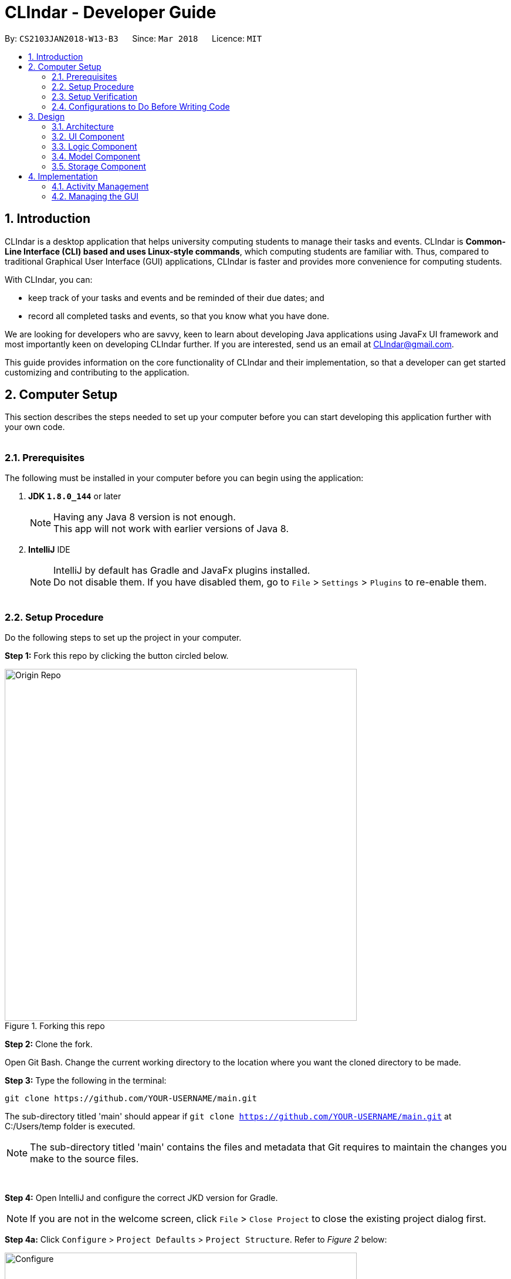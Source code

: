 = CLIndar - Developer Guide
:toc:
:toc-title:
:toc-placement: preamble
:sectnums:
:sectnumlevels: 4
:imagesDir: images
:stylesDir: stylesheets
:xrefstyle: full
ifdef::env-github[]
:tip-caption: :bulb:
:note-caption: :information_source:
endif::[]
:repoURL: https://github.com/CS2103JAN2018-W13-B3/main/tree/master

By: `CS2103JAN2018-W13-B3`      Since: `Mar 2018`      Licence: `MIT`

[[Introduction]]
== Introduction

CLIndar is a desktop application that helps university computing students to manage their tasks and events.
CLIndar is *Common-Line Interface (CLI) based and uses Linux-style commands*, which computing students are familiar with.
Thus, compared to traditional Graphical User Interface (GUI) applications, CLIndar is faster and provides more convenience for computing students.

With CLIndar, you can:

* keep track of your tasks and events and be reminded of their due dates; and
* record all completed tasks and events, so that you know what you have done.

We are looking for developers who are savvy, keen to learn about developing Java applications using JavaFx UI
framework and most importantly keen on developing CLIndar further. If you are interested, send us an email at CLIndar@gmail.com.

This guide provides information on the core functionality of CLIndar and their implementation, so that a developer can
get started customizing and contributing to the application.

[[ComputerSetup]]
== Computer Setup

This section describes the steps needed to set up your computer before you can start developing this application further with your own code.
{empty} +
{empty} +

=== Prerequisites

The following must be installed in your computer before you can begin using the application:

. *JDK `1.8.0_144`* or later
+
[NOTE]
Having any Java 8 version is not enough. +
This app will not work with earlier versions of Java 8.
+

. *IntelliJ* IDE
+
[NOTE]
IntelliJ by default has Gradle and JavaFx plugins installed. +
Do not disable them. If you have disabled them, go to `File` > `Settings` > `Plugins` to re-enable them.
{empty} +
{empty} +

=== Setup Procedure

Do the following steps to set up the project in your computer.

*Step 1:* Fork this repo by clicking the button circled below.

.Forking this repo
image::Origin Repo.png[width="600"]

*Step 2:* Clone the fork.

Open Git Bash. Change the current working directory to the location where you want the cloned directory to be made.

*Step 3:* Type the following in the terminal:

----
git clone https://github.com/YOUR-USERNAME/main.git
----
The sub-directory titled 'main' should appear if `git clone https://github.com/YOUR-USERNAME/main.git` at
C:/Users/temp folder is executed.

[NOTE]
The sub-directory titled 'main' contains the files and metadata that Git requires to maintain the changes you make to the source files. +

{empty} +

*Step 4:* Open IntelliJ and configure the correct JKD version for Gradle.

[NOTE]
If you are not in the welcome screen, click `File` > `Close Project` to close the existing project
dialog first.
{empty} +


*Step 4a:* Click `Configure` > `Project Defaults` > `Project Structure`. Refer to _Figure 2_ below:

.Configuring IntelliJ settings
image::Configure.png[width="600"]

{empty} +

*Step 4b:* Go to the `Project` tab and under `Project SDK` section, click `New...`. Find the directory
of the JDK, and then click OK. Refer to _Figure 3_ below:

.Setting up JDK
image::Setup JDK.png[width="600"]

{empty} +

*Step 5:* To import the project, click `Import Project`. Refer to _Figure 4_ below:

.Importing project to IntelliJ
image::Import Project.png[width="600"]
{empty} +

*Step 5a:* Locate the `build.gradle` file in the `main` folder that you have cloned earlier and select it.
Click `OK`. Refer to _Figure 5_ below:

.Locating `build.gradle` file
image::build.gradle.png[width="400"]
{empty} +

*Step 6b:* In the `Import Project from Gradle` that appears, click `OK` again. +

{empty} +

*Step 7:* To add dependency for CalendarFX, go to http://dlsc.com/products/calendarfx/ and click 'Download'. Refer
to _Figure 6_ below:

.Download CalendarFX
image::CalendarFXDownload.png[width="600"]

{empty} +

*Step 7a:* Return to the project, go to `File` > `Project Structure...`. Refer to _Figure 7_ below:

.Locating `Project Structure...`
image::FileProjectStructure.png[width="600"]

{empty} +

*Step 7b:* Click on `Modules` tab > `addressbook-level4` module (lower) > `Dependencies` tab > '+' on the right side
> `1 JAR or directories...`. Refer to _Figure 8_ below:

.Adding dependency to project
image::LocateAddDependency.png[width="600"]

{empty} +

*Step 7c:* Locate the download location of CalendarFX. Select both `lib` and `ext` in the folder, click `OK`
and click `OK` again. Refer to _Figure 9_ below:

.Adding `lib` and `ext` folder
image::LibExtCalendarFX.png[width="600"]

{empty} +

*Step 8:* Open the `Terminal` (refer to _Figure 10_) and run the command `gradlew processResources`
(Mac/Linux: `./gradlew processResources`). It should finish with the 'BUILD SUCCESSFUL' message. +

.Opening Terminal on Intellij
image::intellij-terminal.png[width="600"]

This will generate all resources required by the application and tests.
{empty} +
{empty} +

=== Setup Verification

Do the following steps to verify that the project has been successfully set up in your computer:

. Run the `seedu.address.MainApp` and try a few commands.
. <<Testing,Run the tests>> to ensure that they all pass.
{empty} +
{empty} +


=== Configurations to Do Before Writing Code

After you set up the project in your own computer, you still need to do the the configurations described in the following sections before you can start developing this application further with your own code.
{empty} +
{empty} +

==== Coding Style Configuration

This project follows https://github.com/oss-generic/process/blob/master/docs/CodingStandards.adoc[oss-generic coding standards]. IntelliJ's default style is mostly compliant with ours but it uses a different import order from ours. To rectify, do the following steps:

. Go to `File` > `Settings...` (Windows/Linux), or `IntelliJ IDEA` > `Preferences...` (macOS).
. Select `Editor` > `Code Style` > `Java`.
. Click on the `Imports` tab.

* For `Class count to use import with '\*'` and `Names count to use static import with '*'`: Set to `999` to prevent IntelliJ from contracting the import statements.
* For `Import Layout`: Set the order to be `import static all other imports`, `import java.\*`, `import javax.*`, `import org.\*`, `import com.*`, `import all other imports`. Add a `<blank line>` between each `import`.

After you do the steps above, the Settings window should appear as shown in _Figure 11_ below.

.Configuring IntelliJ settings for import order
image::Import Setting.png[width="600"]

Optionally, you can follow the <<UsingCheckstyle#, UsingCheckstyle.adoc>> document to configure Intellij to check style-compliance as you write the code.
{empty} +
{empty} +

==== Documentation Updating

After forking the repo, links in the documentation will still point to the `CS2103JAN2018-W13-B3/main` repo. If you plan to develop this as a separate product, you should replace the URL in the variable `repoURL` in `DeveloperGuide.adoc` and `UserGuide.adoc` with the URL of your fork.
{empty} +
{empty} +


==== CI Setup

Travis needs to be set up to perform Continuous Integration (CI) for your fork. See <<UsingTravis#, UsingTravis.adoc>> to learn how to set it up.

After setting up Travis, you can optionally set up coverage reporting for your team fork (see <<UsingCoveralls#, UsingCoveralls.adoc>>).

[NOTE]
Coverage reporting could be useful for a team repository that hosts the final version but it is not that useful for your personal fork.

Optionally, you can set up AppVeyor as a second CI (see <<UsingAppVeyor#, UsingAppVeyor.adoc>>).

[NOTE]
Having both Travis and AppVeyor ensures your App works on both Unix-based platforms and Windows-based platforms (Travis is Unix-based and AppVeyor is Windows-based).

{empty} +
{empty} +

==== Steps to Get Started with Coding

Follow the steps below when you are ready to start coding:

1. Get some sense of the overall design by reading <<Design-Architecture>>.
2. Take a look at <<GetStartedProgramming>>.
{empty} +
{empty} +

[[Design]]
== Design
This section describes how the features in this application are implemented internally.
{empty} +
{empty} +

[[Design-Architecture]]
=== Architecture
The high-level design of this application is illustrated by _Figure 12_ below.

.Architecture diagram
image::Architecture.png[width="600"]

Given below is a quick overview of the components, separated into 'Main' and 'Secondary' components.

[TIP]
The `.pptx` files used to create diagrams in this document can be found in the link:{repoURL}/docs/diagrams/[diagrams] folder. To update a diagram, modify the diagram in the pptx file, select the objects of the diagram, and choose `Save as picture`.

{empty} +
{empty} +

==== Primary Component
`Main` has only one class called link:{repoURL}/src/main/java/seedu/address/MainApp.java[`MainApp`]. It is responsible for:

* at app launch: initializing all components in the correct sequence and connecting them up with each other; and
* at shut down: shutting down all components and invoking cleanup method where necessary.

<<Design-Commons,*`Commons`*>> represents a collection of classes used by components within the secondary component and
is stored in the `seedu.address.commons` package.


The two classes below play important roles at the architecture level:

* `EventsCenter`: This class (written using https://github.com/google/guava/wiki/EventBusExplained[Google's Event Bus library]) is used by the components within the secondary component to communicate with other components using events (i.e. a form of _Event Driven_ design).
* `LogsCenter`: This class is used by many classes to write log messages to the App's log file.
{empty} +
{empty} +

==== Secondary Component

The secondary component of the application consist of four components:

* <<Design-Ui,*`UI`*>>: This component controls the UI of the application.
* <<Design-Logic,*`Logic`*>>: This component is the command executor.
* <<Design-Model,*`Model`*>>: This component holds the data of the App in-memory.
* <<Design-Storage,*`Storage`*>>: This component reads data from, and writes data to, the hard disk.

Each of the four components:

* defines its _API_ in an `interface` with the same name as the sub-component; and
* exposes its functionality using a `{Component Name}Manager` class.

For example, the `Logic` component defines its API in the `Logic.java` interface and exposes its functionality using the
`LogicManager.java` class. _Figure 13_ below is an overview of the `Logic` component.

.The API of the `Logic` component
image::LogicAPI.png[width="800"]
{empty} +
{empty} +

==== Events-driven Design Nature

_Figure 14_ below shows how the primary and secondary components interact in a scenario
where the user issues the command `rm task 1`.


.Components interactions for `rm task 1` command (part 1)
image::SDforDeleteActivity.png[width="800"]

[NOTE]
Note how the `Model` simply raises a `DeskBoardChangedEvent` when Desk Board data
are changed, instead of asking the `Storage` to save the updates into the hard disk.

_Figure 15_ below shows how the `EventsCenter` reacts to that event, which eventually results in the updates being saved to the hard disk and the status bar of the UI being updated to reflect the 'Last Updated' time.


.Components interactions for `rm task 1` command (part 2)
image::SDforDeleteActivityEventHandling.png[width="800"]

[NOTE]
Note how the event is propagated through the `EventsCenter` to the `Storage` and `UI` without `Model` having to be coupled to either of them. This is an example of how this Event Driven approach helps us reduce direct coupling between components.

The section below gives more details of each of the secondary component.
{empty} +
{empty} +

[[Design-Ui]]
=== UI Component

_Figure 16_ below shows the architecture diagram of the `UI` component.

.Structure of the `UI` component
image::UiClassDiagram.png[width="800"]

{empty} +

*API* : link:{repoURL}/src/main/java/seedu/address/ui/Ui.java[`Ui.java`]

The `UI` consists of a `MainWindow` that is made up of parts e.g.`CommandBox`, `MainView`
`ResultDisplay`, `StatusBarFooter`,  etc. Note that `TaskListPanel`, `EventListPanel`, `BrowserPanel` and
`CalendarPanel` are part of `MainView`. All these, including the `MainWindow`, inherit
from the abstract `UiPart` class.

The `UI` component uses JavaFx UI framework. The layout of these UI parts are defined in matching `.fxml` files that are in the `src/main/resources/view` folder. For example, the layout of the link:{repoURL}/src/main/java/seedu/address/ui/MainWindow.java[`MainWindow`] is specified in link:{repoURL}/src/main/resources/view/MainWindow.fxml[`MainWindow.fxml`].

The `UI` component:

* executes user commands using the `Logic` component;
* binds itself to some data in the `Model` so that the UI can auto-update when data in the `Model` change; and
* responds to events raised from various parts of the App and updates the UI accordingly.

{empty} +

[[Design-Logic]]
=== Logic Component

_Figure 17_ below shows the architecture diagram of the `Logic` component.
[[fig-LogicClassDiagram]]
.Structure of the `Logic` Component
image::LogicClassDiagram.png[width="800"]

{empty} +

Finer details concerning `XYZCommand` and `Command` in <<fig-LogicClassDiagram>> in _Figure 18_ below.

.Structure of commands in the `Logic` component
image::LogicCommandClassDiagram.png[width="800"]

{empty} +

*API* :
link:{repoURL}/src/main/java/seedu/address/logic/Logic.java[`Logic.java`]

The following describes the sequence of events executed by the Logic component:

*  `Logic` uses the `DeskBoardParser` class to parse the user command.
*  This results in a `Command` object which is executed by the `LogicManager`.
*  The command execution can affect the `Model` (e.g. adding a activity) and/or raise events.
*  The result of the command execution is encapsulated as a `CommandResult` object which is passed back to the `Ui`.

_Figure 19_ below is the Sequence Diagram for interactions within the `Logic` component for the `execute("rm task 1")` API call.

.Interactions inside the `Logic` component for the `rm task 1` command
image::DeletePersonSdForLogic.png[width="800"]

{empty} +

// tag::model[]
[[Design-Model]]
=== Model Component

_Figure 20_ below shows the architecture diagram of the `Model` component.

.Structure of the `Model` component
image::ModelClassDiagram.png[width="800"]

{empty} +

*API* : link:{repoURL}/src/main/java/seedu/address/model/Model.java[`Model.java`]

The `Model` component:

* stores a `UserPref` object that represents the user's preferences,
* stores Desk Board data;
* uses two classes to store information about `Event` and `Task` separately;
* exposes an unmodifiable `ObservableList<Activity>` that can be 'observed' e.g. the UI can be bound to this list so that the UI automatically updates when the data in the list change; and
* does not depend on any of the other three components.

{empty} +
// end::model[]
[[Design-Storage]]
=== Storage Component

_Figure 21_ below shows the structure of the `Storage` component.

.Structure of the `Storage` component
image::StorageClassDiagram.png[width="800"]

{empty} +

*API* : link:{repoURL}/src/main/java/seedu/address/storage/Storage.java[`Storage.java`]

The `Storage` component saves and reads back:

* `UserPref` objects in json format, and
* Desk Board data in xml format.

{empty} +
{empty} +

[[Implementation]]
== Implementation

This section describes some noteworthy details on how certain features are implemented.
{empty} +
{empty} +

[[Implementation-Activity]]
=== Activity Management
`Activity` resides in the `Model` component of the application.
It is an important class in this application as it represents each entry in Desk Board.
In CLIndar, an entry in Desk Board can be either a `Task` or an `Event`.

==== Current Implementation
_Figure 22_ below shows the relationship between `Activity` and its relevant components.

.Class diagram for `Activity`
image::UniqueActivityListClassDiagram.png[width="550"]

As shown above, `Activity` is a superclass for `Task` and `Event`.
`Activity` is made abstract so that it cannot be instantiated.
This is because an entry in Desk Board must be either a `Task` or an `Event` and cannot simply be an `Activity`.
{empty} +
{empty} +

===== Adding a task

`Task` is one of the two types of entries in Desk Board in CLIndar.

It represents a piece of work to be done by a certain deadline.
Once the `Task` has been done by user, it can be mark as completed in the application.

_Figure 23_ below shows how `Task` is represented in the application.

.Class diagram for `Task`
image::TaskClassDiagram.png[width="550"]

A brief description of each of the attributes of `Task` is given below:

* `name`: name of the task. This attribute is compulsory.
* `dueDateTime`: deadline of the task which includes date and time. This attribute is compulsory.
* `remark`: a short description or any other comments pertaining to the task. This attribute is optional.
* `tags`: groupings for the task. This attribute is optional and a `Task` object can have multiple `tags`.

A `Task` object can be added to Desk Board through the use of the `TaskCommand`.
A `TaskCommand` is associated with a `Task` object to be added.
When a `TaskCommand` object calls the method `executeUndoableCommand()`,
the `Task` object is added into `UniqueActivityList` in the `DeskBoard`.
Note that the `Task` object will not be added if an equivalent `Task`
is found in Desk Board or the `name` or `dueDateTime` field is left empty.

_Figure 24_ below shows how the relevant primary and secondary components interact
in a scenario where the user issues the command `task n/NAME..`.

.Relevant components interaction for `task n/NAME..` command (part 1)
image::SDforTask.png[width='650']

_Figure 25_ below shows how the `EventsCenter` reacts to that event, which eventually results in the updates being saved to the hard disk and the status bar of the UI being updated to reflect the 'Last Updated' time.


.Relevant components interaction for `task n/NAME..` command (part 2)
image::SDHandlingTaskEvent.png[width='650']

The following is a snippet of code for `TaskCommand` 's  `executeUndoableCommand()` method.

[source,java]
----
    public CommandResult executeUndoableCommand() throws CommandException {
        requireNonNull(model);
        try {
            model.addActivity(toAdd);
            return new CommandResult(String.format(MESSAGE_SUCCESS, toAdd));
        } catch (DuplicateActivityException e) {
            throw new CommandException(MESSAGE_DUPLICATE_TASK);
        }
    }
----
Once the task is successfully added, it will be reflected in the CLIndar GUI itself.
{empty} +
{empty} +

===== Adding an event

`Event` is the second and last type of entries in Desk Board in CLIndar.
`Event` represents an activity with fixed start and end times, such as a test, doctor appointment etc.

_Figure 26_ below shows how `Event` is implemented in the application.

.Class diagram for `Event`
image::EventClassDiagram.png[width="550"]

A brief description of each of the attributes of `Event` is given below:

* `name`: name of the event. This attribute is compulsory.
* `startDateTime`: start date and time of the event. This attribute is compulsory.
* `endDateTime`: end date and time of the event. This attribute is compulsory.
* `location`: location of the event. This attribute is optional.
* `remark`: a short description or any other comments pertaining to the event. This attribute is optional.
* `tags`: groupings for the event. This attribute is optional and an `Event` object can have multiple `tags`.

An `Event` object can be added to Desk Board through the use of the `EventCommand`.
The way `Event` objects are added to `UniqueActivityList` is the same as `Task` objects.
Note that the `Event` object will not be added if an equivalent `Event`
is found in Desk Board or the `name`, `startDateTime` or `endDateTime` field is left empty.

Once the `Event` is successfully added, it will be reflected in the CLIndar GUI itself.
{empty} +
{empty} +

//tag::sorting
===== Sorting task and event lists automatically
When a `Task` or `Event` is added, it is inserted into the respective list such that the list is sorted in terms of their `dueDateTime` or `startDateTime` respectively.
The sorting is done in the `UniqueActivityList` which contains a list of unique activities which is either a `Task` or an `Event`
stored in an `internalList`.
Each time an `Activity` is added to or edited in the `UniqueActivityList`,
`internalList` will be sorted according to its `dateTime` attribute.
Note that `dateTime` refers to `dueDateTime` for `Task` and `startDateTime` for `Event`.

Following is a snippet which illustrates the function of `UniqueActivityList`:

[source,java]
----
    public void add(Activity toAdd) throws DuplicateActivityException {
        requireNonNull(toAdd);
        if (contains(toAdd)) {
            throw new DuplicateActivityException();
        }
        internalList.add(toAdd);
        Collections.sort(internalList, dateTimeComparator);
    }
----
{empty} +
//end::sorting[]

// tag::find[]
===== Find a task or event
`FindEvent` locates `Task` and `Event` objects which contain any keywords in their name.
{empty} +
The list shown in GUI is controlled by the http://docs.oracle.com/javase/8/docs/api/java/util/function/Predicate.html[`Predicate`] set to the `Model` component. As such this class uses `NameContainsKeywordPredicate` class[The list showned in GUI is controlled by the << `Predicate` set to the `Model` component. As such this class uses `NameContainsKeywordPredicate` class][]
which is a subclass of `Predicate` class in Java library.
{empty} +
{empty} +
The following snippet shows the `executeUndoableCommand()` of the `FindCommand` class.
`UniqueActivityList` resides in the `Model` will be filtered by setting `predicate` object to be the `Predicate` of the filterlist.

[source,java]
----
    public CommandResult execute() {
        model.updateFilteredActivityList(predicate);
        return new CommandResult(getMessageForActivityListShownSummary(model.getFilteredActivityList().size()));
    }
----

{empty} +

// end::find[]
// tag::edit[]
===== Editing a task or an event

`Task` and `Event` objects can be edited using `EditCommand`.
In the application, if a command requires a target to operate on,
it will determine which `Task` or `Event` to modify by using the keywords `task` or `list` and index of the target in the displayed list.
The `Task` and `Event` keyword would tell the program which list to select from. The index will indicate which `Task` or `Event` is the target.
{empty} +
{empty} +
The edit command can modify every attribute described in the <<Adding a task, adding a task>> and <<Adding an event, adding an event>> section above.
These fields is identified using the same prefix as the adding command.
{empty} +
{empty} +
The following snippet shows the `executeUndoableCommand()` of the `EditCommand` class.
`UniqueActivityList` resides in the `Model` will be updated by having `editedActivity` replacing `activityToEdit`.
If `editedActitity` is identical to any `Activity` in `UniqueActivityList`, the edit operation will be aborted and a `DuplicateActivityException` will be thrown.
[source,java]
----
        public CommandResult executeUndoableCommand() throws CommandException {
            try {
                model.updateActivity(activityToEdit, editedActivity);
            } catch (DuplicateActivityException dpe) {
                throw new CommandException(MESSAGE_DUPLICATE_ACTIVITY);
            } catch (ActivityNotFoundException pnfe) {
                throw new AssertionError("The target activity cannot be missing");
            }
            model.updateFilteredActivityList(PREDICATE_SHOW_ALL_ACTIVITY);
            return new CommandResult(String.format(MESSAGE_EDIT_ACTIVITY_SUCCESS, editedActivity));
        }
----

The `EditCommand` relies on two internal classes `EditEventDescriptor` and `EditTaskDescriptor` to store the information of modified attributes.
The two classes shares many common behaviour, hence an interface `EditActivityDescriptor` is used for generic purpose.
{empty} +
{empty} +
The api is given as below:
[source,java]
----
    public static interface EditActivityDescriptor {

        public boolean isAnyFieldEdited();

        public EditActivityDescriptor getCopy();

        public Activity createEditedActivity(Activity activityToEdit);
    }
----
{empty} +
// end::edit[]

===== Removing a task or an event
`Task` and `Event` objects can be removed through the use of the `RemoveCommand`
by specifying the `Task` or `Event` and the index of the task/event reflected in the GUI.

The following snippet shows the `executeUndoableCommand()` of the `RemoveCommand` class.
`UniqueActivityList` resides in the `Model` will be updated by having `activityToDelete` deleted from it.
If the index of an activity is not found, an `ActivityNotFoundException` will be thrown.

[source,java]
----
    public CommandResult executeUndoableCommand() {
        requireNonNull(activityToDelete);
        try {
            model.deleteActivity(activityToDelete);
        } catch (ActivityNotFoundException pnfe) {
            throw new AssertionError("The target activity cannot be missing");
        }

        // ... some code ...
    }
----
If `RemoveCommand` is successful, the relevant `Task` or `Event` at the specified index will be removed which
will be reflected in the GUI.
{empty} +
{empty} +

// tag::complete[]
===== Completing a task
`Task` objects can be completed through the use of the `CompleteCommand` by specifying the `Task`'s index reflected
in the GUI. Note that `CompleteCommand` can only be applied to `Task` objects.

Below is a snippet of how the `executeUndoableCommand()` of `CompleteCommand` updates the respective task
to completed.
[source,java]
----
    public CommandResult executeUndoableCommand() {
        requireNonNull(activityToComplete);
        try {
            Activity completedActivity = activityToComplete.getCompletedCopy();
            model.updateActivity(activityToComplete, completedActivity);
        } catch (ActivityNotFoundException pnfe) {
            throw new AssertionError("The target activity cannot be missing");
        } catch (DuplicateActivityException dae) {
            throw new AssertionError("The completed activity cannot be duplicated");
        }
        return new CommandResult(String.format(MESSAGE_COMPLETE_TASK_SUCCESS, activityToComplete));
    }
----
If `CompleteCommand` is successful, 'Uncompleted' will be replaced by 'Completed' in the GUI.
{empty} +
{empty} +
//end:complete[]

//tag::activitydesign[]
==== Design Considerations
This section describes various design considerations related to the backend design of the application.

===== Aspect: Implementation of `Activity`, `Task` and `Event` class
There are two ways to represent tasks and events in the application. The following shows the pros and cons for each alternative:


* ** Alternative 1 (Current Choice):**
Use a single class `Activity` as a superclass for `Task` and `Event`. +
** Pros:
As both `Task` and `Event` can be treated equally in most contexts other than their creation, this can simplify the code significantly.
** Cons:
It might be a harder to retrieve information as `Event` contains extra attributes that `Task` does not have.
Extra accessor methods will also be required for `Event`.

* **Alternative 2 :**
Simply have two different class `Task` and `Event`.

** Pros:
There is a clear distinction between the two classes.
** Cons:
We will need to write codes for classes and methods related to `Task` and `Event` separately, when these could have been simplified by having classes and methods related to the superclass only.
{empty} +
{empty} +
//end::activitydesign[]

// tag::guiimplementation[]

=== Managing the GUI

This section describes implementation of features related to the GUI.

==== Current implementation

There are 3 views for the GUI of CLIndar - `MainView`, `TaskView` and `EventView`.

`MainView` displays both `Task` and `Event which is the default display for
the GUI. It comprises of `CalendarPanel`, `TaskListPanel`, `EventListPanel` and `BrowserPanel`.

`TaskView` displays `Task` only on the GUI and comprises of `CalendarPanel`, `TaskListPanel` and `BrowserPanel`.

`EventView` displays `Event` only on the GUI and comprises of `CalendarPanel`, `EventListPanel` and `BrowserPanel`.

`centerStagePlaceholder` resides in the `MainWindow` of the UI component. It refers to the center stage of the GUI marked out by the red rectangle shown in _Figure 27_ below.

.`centerStagePlaceholder`
image::centerStagePlaceholder.png[width='650']

To facilitate switching of views, the .xfml file of relevant view will be added to `centerStagePlaceholder`.

Following is a snippet that shows how `MainView` is added to `centerStagePlaceholder`:
----
    @FXML
    private StackPane centerStagePlaceholder;

    /...some code.../

    @Subscribe
    private void handleShowActivityRequestEvent(ShowActivityRequestEvent event)    {
        logger.info(LogsCenter.getEventHandlingLogMessage(event));
        centerStagePlaceholder.getChildren().clear();
        FXMLLoader loader = new FXMLLoader(getClass().getResource("MainView.fxml"));
        view = "mainView";
        mainView = new MainView(logic);
        centerStagePlaceholder.getChildren().add(mainView.getRoot());
    }
----
{empty} +

The calendar feature of the application makes use of the open source project - CalendarFX.

Whenever `DeskboardChangedEvent` is fired from the `EventCenter`, meaning that an `Activity` has been added or removed,
`CalendarPanel` receives it updates the calendar accordingly.

The following is a snippet shows how `handleDeskBoardChangedEvent` synchronizes with `UniqueActivityList`:
[source,java]
----
    @Subscribe
    private void handleDeskBoardChangedEvent(DeskBoardChangedEvent event) {
        syncCalendarWithActivities(event.data.getActivityList());
    }
----

{empty} +

Next, `BrowserPanel` is hidden in the GUI when the application is first initialised. Selecting a cell in either of the
cells in `TaskListPanel` or `EventListPanel` causes the `BrowserPanel` to appear.

The following is a snippet of how the constructor of `BrowserPanel` hides itself:
[source,java]
----
    public BrowserPanel() {

        /...some code.../
        browser.managedProperty().bind(browser.visibleProperty());
        browser.setVisible(false);
        /...some code.../
    }
----

Below is a snippet of how `BrowserPanel` displays the details of the `Task` selected in the GUI:
[source,java]
----
    private void showBrowserPanelTask(Task task) {
        Platform.runLater(new Runnable() {
            @Override
            public void run() {
                browser.setVisible(true);
                browser.getChildren().setAll(setupBrowserPanelTask(task));
            }
        });
    }
----

{empty} +

There are two types of commands related to the GUI: `list` and `overdue`. The following sections will describe
the implementation for each command.

==== Listing of Tasks and Events

A single `Task` or `Event` is displayed using a `TaskListCard` or `EventListCard` respectively. The list of all
the `Task` objects added by the user is then displayed using the `TaskListPanel`, while `Event` objects added by
user are displayed using `EventListPanel`. _Figure 28_ and _Figure 29_ are examples of a `TaskListCard` and an `EventListCard` respectively.

<<<<<<< HEAD
.TaskListCard example
image::TaskCard.png[width="450"]

.EventListCard example
image::EventCard.png[width='450']
=======
.`TaskListCard` example
image::TaskCard.png[width="300"]

.`EventListCard` example
image::EventCard.png[width='300']
>>>>>>> 3130b7ac40bb1336a01fb5326a516db877a1699f

`ListCommand` allows the user to only view `Task` only, `Event` only or both in the GUI.

_Figure 30_ below shows how the relevant primary and secondary components interact
in a scenario where the user issues the command `list task`.

.Component interactions for `list task` command (part 1)
image::SDListCommand.png[width='650']

_Figure 11_ below shows how the `EventsCenter` reacts to that event, which eventually
results in 'centerStagePlaceholder` of the UI being updated to display `TaskView`.

.Component interactions for `list task` command (part 2)
image::SDListCommandEventHandling.png[width='650']

The following snippet shows how `execute()` of `ListCommand` displays `Task` and/or `Event` objects in the GUI.
If an invalid request for `ListCommand` happens, a `CommandException` will be thrown.

[source,java]
----
    public CommandResult execute() throws CommandException {

        switch(commandRequest)  {
        case "task":
            EventsCenter.getInstance().post(new ShowTaskOnlyRequestEvent());
            return new CommandResult(MESSAGE_SUCCESS_TASK);
        case "event":
            EventsCenter.getInstance().post(new ShowEventOnlyRequestEvent());
            return new CommandResult(MESSAGE_SUCCESS_EVENT);
        // ... some code ...

        default:
            throw new CommandException(String.format(Messages.MESSAGE_INVALID_LIST_REQUEST, commandRequest));
        }
    }
----
If `ListCommand` is successful:

* `list` will show only `Task` objects;
* `list event` will show only `Event` objects; and
* `list` will show both `Task` and `Event` objects.
// end::guiimplementation[]
{empty} +
{empty} +

==== Overdue

Overdue tasks can be viewed through the use of the `OverdueCommand`. Note that the `OverdueCommand` only
lists down overdue tasks; overdue events are marked as completed automatically.

`OverdueCommand` makes use of the `LocalDateTime` class in Java to check if an ongoing task becomes overdue
or not.

There will be a class in the `Model` component, which has access to the `UniqueActivityList` class in that
component. The class will go through the `UniqueActivityList` and obtain the `dueDateTime` of `Task`, and the `end
DateTime` of `Event`. It will then perform a check of the `DateTime` with `LocalDateTime.now()`. If a `Task` is overdue, it will be marked so in the GUI.
If the current date and time is past an `Event` `s `endDateTime`, the `Event` will be marked as completed.
{empty} +
{empty} +

==== Design considerations

This section describes various design considerations related to the GUI features. For each aspect, we will discuss the 2 alternatives considered and the pros and cons for each alternative.

// tag::listcommandaspect[]
[discrete]
===== Aspect: Implementation of `ListCommand`

* **Alternative 1:** Have 1 panel which will display the 2 classes.
** Pros: The coding required for this approach is much lesser.
** Cons: The UI will be messier and less appealing.

* ** Alternative 2 (current choice):** Have 2 panels which will display the 2 classes separately.
** Pros: The backend coding will be neater as the 2 classes do not have the same number of compulsory
information tags. The design of the UI will be much more intuitive too.
** Cons: A lot more coding is required to create the 2 separate panel.
{empty} +
{empty} +

We preferred the second alternative as it adheres more closely with fundamental design principles. The GUI
has to be made as intuitive as possible to bring convenience and comfort to the user. As such, the second alternative is
definitely the preferred approach here.
// end::listcommandaspect[]
{empty} +
{empty} +

[discrete]
===== Aspect: Implementation of `OverdueCommand`

* **Alternative 1**: Put the checking method in the `UniqueActivityList` class.
** Pros: There will be one fewer classes and it will be easier for the developer to understand the code.
** Cons: This violates Single Responsibility Principle (SRP). The `UniqueAcitivtyList` class should not perform the checking.

* **Alternative 2**: Use Google Maps API to obtain current time.
** Pros: `LocalDateTime.now()` is reliant on system clock. Thus, if the system clock is in error, tasks that are overdue will not be marked correctly.
** Cons: Reliant on Google Maps API, and might be difficult for the developer to understand.
{empty} +
{empty} +


// tag::storage[]
=== Desk Board Storage Management

This section describes the implementation and design considerations for the storage of `Task` and `Event` objects.

==== Current implementation

The management of Desk Board storage in CLIndar includes automatic saving and loading of data, as well as export and import operations.
The following describes how each feature is implemented.

===== Storing `Task` and `Event` objects

In CLIndar, Desk Board data are stored using an xml file. For this purpose, `DeskBoard`, which is composed of `Task` and `Event` objects,
is converted into `XmlSerializableDeskBoard` containing `XmlAdaptedTask` and `XmlAdaptedEvent` objects.
These xml-adapted objects have the same attributes as the objects they represent.
However, the attributes are converted into `String` which can then be stored into xml format.
Similar to how `Task` and `Event` objects inherit from `Activity` class (as discussed in <<Implementation - Activity, Activity Management>>),
their xml-adapted equivalents inherit from `XmlAdaptedActivity` class.
The constructor method of `XmlAdaptedActivity` below illustrates how a `Task` object can be converted into
an `XmlAdaptedTask` object.

[source,java]
----
    public XmlAdaptedActivity(Activity source) {
        name = source.getName().fullName;
        dateTime = source.getDateTime().toString();
        if (source.getRemark() != null) {
            remark = source.getRemark().value;
        }
        tagged = new ArrayList<>();
        for (Tag tag : source.getTags()) {
            tagged.add(new XmlAdaptedTag(tag));
        }
        isCompleted = source.isCompleted();
    }
----

[NOTE]
The constructor method of `XmlAdaptedTask` calls the constructor method of its superclass.

{empty} +

`XmlAdaptedTask` and `XmlAdaptedEvent` can be transformed back into `Task` and `Event` objects respectively using the method `toModelType()`.
The following snippet of code shows how the method is implemented in `XmlAdaptedTask`.

[source,java]
----
    public Task toModelType() throws IllegalValueException {
        final List<Tag> activityTags = new ArrayList<>();
        for (XmlAdaptedTag tag : tagged) {
            activityTags.add(tag.toModelType());
        }

        if (this.name == null) {
            throw new IllegalValueException(String.format(MISSING_FIELD_MESSAGE_FORMAT,
                    getActivityType(), "name"));
        }
        if (!Name.isValidName(this.name)) {
            throw new IllegalValueException(Name.MESSAGE_NAME_CONSTRAINTS);
        }
        final Name name = new Name(this.name);

        // ... convert other attributes into respective classes ...

        final Set<Tag> tags = new HashSet<>(activityTags);

        return new Task(name, dateTime, remark, tags, this.isCompleted);
    }
----

[NOTE]
`XmlAdaptedActivity` does not have `toModelType()` method because it cannot create a new `Activity` object.

{empty} +

// may need to rephrase
`XmlSerializableDeskBoard` too has a `toModelType()` method which returns a `DeskBoard` object.
This method iterates through each `Task` or `Event` object that composes it, and calls the object's own `toModelType()` method.
Unlike `DeskBoard` which has a single `UniqueActivityList` containing both `Task` and `Event` objects, `XmlSerializableDeskBoard` stores `XmlAdaptedTask` and `XmlAdaptedEvent` in
two separate lists.
{empty} +
{empty} +

===== Exporting data

_Figure ##_ below shows the UML sequence diagram for export operation.

.Export sequence diagram
image::ExportSequenceDiagram.png[width="800"]

As seen above, this operation requires the `Logic` component to access the `Storage` component.
In particular, there needs to be an association between `ExecuteCommand` and `Storage`.
The way such association can be created is similar to how an association between any subclass of `Command`
and `Model` is formed.
The modifications made to classes in the `Logic` component are shown in red in _Figure ##_.

.Modification to `Logic` component
image::LogicCommandClassDiagramModified.png[width="800"]

After `ExportCommand` gains access to the application's `Storage` object, it can then call
the `saveDeskBoard()` method in `Storage` which allows Desk Board data to be saved into an xml file in the specified `filePath`.
{empty} +
{empty} +

===== Importing data

_Figure ##_ below shows the sequence diagram for import operation.

.Import sequence diagram
image::ImportSequenceDiagram.png[width="800"]

Just like `ExportCommand`, `ImportCommand` also needs to have access to the application's `Storage` object.
This object reads the xml file at the given `filePath` and returns a `ReadOnlyDeskBoard` object based on the data saved in the file.
Each `Activity` in the `ReadOnlyDeskBoard` is then added into the application's `DeskBoard`.
This operation is abstracted to follow Single Level of Abstraction Principle (SLAP).
_Figure ##_ below shows how `addActivities` is implemented in `Model` component which results in new entries from
another `DeskBoard` object being added into the application's `Model`.

.`addActivities()` sequence diagram
image::AddActivitiesSequenceDiagram.png[width="800"]

{empty} +

==== Design considerations

This section describes various design considerations related to the implementation of undo/redo feature. For each aspect, we will discuss the 2 alternatives considered and the pros and cons for each alternative.


[discrete]
===== Aspect: Storage of `XmlAdaptedTask` and `XmlAdaptedEvent` in `XmlSerializableDeskBoard`

* **Alternative 1 (current choice):** Use 2 lists to store objects of the 2 classes separately.
** Pros: When the xml file is opened using another application (e.g. Microsoft Excel), details about tasks and events are shown separately.
** Cons: Slightly more coding is required to create 2 separate lists.

* **Alternative 2:** Use 1 list to store both `XmlAdaptedTask` and `XmlAdaptedEvent` objects.
** Pros: This way mirrors the way `DeskBoard` stores `Task` and `Event` objects.
** Cons: Whenever we want to perform an operation on an object stored, we need to check its class.

{empty} +

[discrete]
===== Aspect: Association between `ExportCommand`/`ImportCommand` and `Storage` objects
* **Alternative 1 (current choice):** Store the reference to the application's `Storage` in `LogicManager` which then passes it to the respective `Command` object.
** Pros: This is consistent with the application's overall architecture.
** Cons: We need to modify `LogicManager` and `Command` which can cause errors in other commands if the code is not written correctly.

* **Alternative 2:** Create a new `StorageManager` object in `ExportCommand` and `ImportCommand`.
** Pros: This is easier to code.
** Cons: This application should not have multiple `Storage` objects.

{empty} +
// end::storage[]

// tag::undoredo[]
=== Undo/Redo Commands

The current implementation and design considerations for the undo/redo feature are explained in this section.

==== Current implementation

The undo/redo mechanism is facilitated by an `UndoRedoStack`, which resides inside `LogicManager`. It supports undoing and redoing of commands that modifies the state of Desk Board (e.g. `add`, `edit`). Such commands will inherit from `UndoableCommand`.

`UndoRedoStack` only deals with `UndoableCommands`. Commands that cannot be undone will inherit from `Command` instead. The following diagram shows the inheritance diagram for commands:

.Class diagram of a Logic command
image::LogicCommandClassDiagram.png[width="800"]

As you can see from the diagram, `UndoableCommand` adds an extra layer between the abstract `Command` class and concrete commands that can be undone, such as the `DeleteCommand`. Note that extra tasks need to be done when executing a command in an _undoable_ way, such as saving the state of Desk Board before execution. `UndoableCommand` contains the high-level algorithm for those extra tasks while the child classes implements the details of how to execute the specific command. Note that this technique of putting the high-level algorithm in the parent class and lower-level steps of the algorithm in child classes is also known as the https://www.tutorialspoint.com/design_pattern/template_pattern.htm[template pattern].

Commands that are not undoable are implemented this way:
[source,java]
----
public class ListCommand extends Command {
    @Override
    public CommandResult execute() {
        // ... list logic ...
    }
}
----

With the extra layer, the commands that are undoable are implemented this way:
[source,java]
----
public abstract class UndoableCommand extends Command {
    @Override
    public CommandResult execute() {
        // ... undo logic ...

        executeUndoableCommand();
    }
}

public class DeleteCommand extends UndoableCommand {
    @Override
    public CommandResult executeUndoableCommand() {
        // ... delete logic ...
    }
}
----

Suppose that the user has just launched the application. The `UndoRedoStack` will be empty at the beginning.

The user executes a new `UndoableCommand`, `delete 5`, to delete the 5th activity in Desk Board. The current state of Desk Board is saved before the `delete 5` command executes.
The `delete 5` command will then be pushed onto the `undoStack`
(the current state is saved together with the command) as shown in _Figure 31_ below.

.Undo and redo starting stack diagram
image::UndoRedoStartingStackDiagram.png[width="800"]

As the user continues to use the program, more commands are added into the `undoStack`.
For example, the user may execute `add n/David ...` to add a new activity.
_Figure 32_ shows the undo and redo stack diagram after the add command is executed.

.Undo and redo stack diagram after more command is added
image::UndoRedoNewCommand1StackDiagram.png[width="800"]

[NOTE]
If a command fails its execution, it will not be pushed to the `UndoRedoStack` at all.

The user now decides that adding the activity was a mistake, and decides to undo that action using `undo`.

We will pop the most recent command out of the `undoStack` and push it back to the `redoStack`. We will restore Desk Board to the state before the `add` command executed.
_Figure 33_ below shows the undo and redo stacks after the redo command is executed.

.Undo stack pops into the redo stack
image::UndoRedoExecuteUndoStackDiagram.png[width="800"]

[NOTE]
If the `undoStack` is empty, then there are no other commands left to be undone, and an `Exception` will be thrown when popping the `undoStack`.

The following sequence diagram shows how the undo operation works:

.Undo and redo stack sequence diagram
image::UndoRedoSequenceDiagram.png[width="800"]

The redo command does the exact opposite (pops from `redoStack`, pushes to `undoStack`, and restores Desk Board to the state after the command is executed).

[NOTE]
If the `redoStack` is empty, then there are no other commands left to be redone, and an `Exception` will be thrown when popping the `redoStack`.

The user now decides to execute a new command, `clear`. As before, `clear` will be pushed into the `undoStack`. This time the `redoStack` is no longer empty. It will be purged as it no longer make sense to redo the `add n/David` command (this is the behavior that most modern desktop applications follow).

.Adding 'ClearCommand' to the undo stack
image::UndoRedoNewCommand2StackDiagram.png[width="800"]

Commands that are not undoable are not added into the `undoStack`. For example, `list`, which inherits from `Command` rather than `UndoableCommand`, will not be added after execution:

.'ListCommand' does not affect the undo stack
image::UndoRedoNewCommand3StackDiagram.png[width="800"]

The following activity diagram summarize what happens inside the `UndoRedoStack` when a user executes a new command:

.Activity diagram for undo and redo
image::UndoRedoActivityDiagram.png[width="650"]

==== Design considerations

This section describes various design considerations related to the implementation of undo/redo feature. For each aspect, we will discuss the 2 alternatives considered and the pros and cons for each alternative.

[discrete]
===== Aspect: Implementation of `UndoableCommand`

* **Alternative 1 (current choice):** Add a new abstract method `executeUndoableCommand()`.
** Pros: We will not lose any undone/redone functionality as it is now part of the default behaviour. Classes that deal with `Command` do not have to know that `executeUndoableCommand()` exist.
** Cons: It will be hard for new developers to understand the template pattern.
* **Alternative 2:** Just override `execute()`.
** Pros: This does not involve the template pattern, easier for new developers to understand.
** Cons: Classes that inherit from `UndoableCommand` must remember to call `super.execute()`, or lose the ability to undo/redo.

[discrete]
===== Aspect: Execution of undo and redo

* **Alternative 1 (current choice):** Save the entire Desk Board data.
** Pros: This is easy to implement.
** Cons: There may be performance issues in terms of memory usage.
* **Alternative 2:** Make individual command know how to undo/redo itself.
** Pros: This will use less memory (e.g. for `delete`, just save the activity being deleted).
** Cons: We must ensure that the implementation of each individual command are correct.

[discrete]
===== Aspect: Type of commands that can be undone/redone

* **Alternative 1 (current choice):** Only include commands that modifies Desk Board data (`add`, `clear`, `edit`).
** Pros: We only revert changes that are hard to change back (the view can easily be re-modified as no data are lost).
** Cons: User might think that undo also applies when the list is modified (undoing filtering for example), only to realize that it does not do that, after executing `undo`.
* **Alternative 2:** Include all commands.
** Pros: This might be more intuitive to the user.
** Cons: User has no way of skipping such commands if he or she just want to reset the state of Desk Board and not the view.

* **Additional Info:** See our discussion  https://github.com/se-edu/addressbook-level4/issues/390#issuecomment-298936672[here].

[discrete]
===== Aspect: Data structure to support the undo/redo commands

* **Alternative 1 (current choice):** Use separate stack for undo and redo.
** Pros: This is easy for new Computer Science student undergraduates to understand, who are likely to be the new incoming developers of our project.
** Cons: Logic is duplicated twice. For example, when a new command is executed, we must remember to update both `HistoryManager` and `UndoRedoStack`.
* **Alternative 2:** Use `HistoryManager` for undo/redo.
** Pros: We do not need to maintain a separate stack, and just reuse what is already in the codebase.
** Cons: This requires dealing with commands that have already been undone: We must remember to skip these commands. This violates SRP and Separation of Concerns as `HistoryManager` now needs to do two different things.
// end::undoredo[]

{empty} +

=== Logging

We are using `java.util.logging` package for logging. The `LogsCenter` class is used to manage the logging levels and logging destinations as follows:

* The logging level can be controlled using the `logLevel` setting in the configuration file (See <<Implementation-Configuration>>).
* The `Logger` for a class can be obtained using `LogsCenter.getLogger(Class)` which will log messages according to the specified logging level.
* Currently log messages are output through: `Console` and to a `.log` file.

The following are the four logging levels:

* `SEVERE` means critical problem was detected which may possibly cause the termination of the application.
* `WARNING` means application can continue, but with caution.
* `INFO` shows noteworthy actions by the application.
* `FINE` gives details that are not usually noteworthy but may be useful in debugging e.g. printing the actual list instead of just its size.

{empty} +

[[Implementation-Configuration]]
=== Configuration
Certain properties of the application (e.g. App name, logging level) can be controlled through the configuration file (default: `config.json`).

{empty} +


== Documentation

We use asciidoc for writing documentation.

[NOTE]
We choose asciidoc over Markdown because asciidoc, although a bit more complex than Markdown, provides more flexibility in formatting.

=== Editing Documentation

See <<UsingGradle#rendering-asciidoc-files, UsingGradle.adoc>> to learn how to render `.adoc` files locally to preview the end result of your edits.
Alternatively, you can download the AsciiDoc plugin for IntelliJ, which allows you to preview the changes you have made to your `.adoc` files in real-time.

=== Publishing Documentation

See <<UsingTravis#deploying-github-pages, UsingTravis.adoc>> to learn how to deploy GitHub Pages using Travis.

=== Converting Documentation to PDF format

We use https://www.google.com/chrome/browser/desktop/[Google Chrome] for converting documentation to PDF format, as Chrome's PDF engine preserves hyperlinks used in webpages.

Here are the steps to convert the project documentation files to PDF format:

.  Follow the instructions in <<UsingGradle#rendering-asciidoc-files, UsingGradle.adoc>> to convert the AsciiDoc files in the `docs/` directory to HTML format.
.  Go to your generated HTML files in the `build/docs` folder, right click on them and select `Open with` -> `Google Chrome`.
.  Within Chrome, click on the `Print` option in Chrome's menu.
.  Set the destination to `Save as PDF`, then click `Save` to save a copy of the file in PDF format. For best results, use the settings indicated in the screenshot below.

.Saving documentation as PDF files in Chrome
image::chrome_save_as_pdf.png[width="300"]

{empty} +

[[Testing]]
== Testing Procedures
This sections describes the different ways to do testing on the application.

=== Methods for Running Tests

There are three ways to run tests.

[TIP]
The most reliable way to run tests is the 3rd one. The first two methods might fail some GUI tests due to platform/resolution-specific idiosyncrasies.

*Method 1: Using IntelliJ JUnit test runner*

You can choose to run all tests or only a subset of tests:

* To run all tests, right-click on the `src/test/java` folder and choose `Run 'All Tests'`.
* To run a subset of tests, right-click on a test package, test class, or a test and choose `Run 'ABC'`.

{empty} +

*Method 2: Using Gradle*

To run tests using gradle, open a console and run the command `gradlew clean allTests` (Mac/Linux: `./gradlew clean allTests`).

[NOTE]
See <<UsingGradle#, UsingGradle.adoc>> for more info on how to run tests using Gradle.

{empty} +

*Method 3: Using Gradle (headless)*

Thanks to the https://github.com/TestFX/TestFX[TestFX] library we use, our GUI tests can be run in the _headless_ mode. In the headless mode, GUI tests do not show up on the screen. That means the developer can do other things on the Computer while the tests are running.

To run tests in headless mode, open a console and run the command `gradlew clean headless allTests` (Mac/Linux: `./gradlew clean headless allTests`).

{empty} +

=== Test Types

There is two types of tests, based on whether the tests involve the GUI:

.  *GUI tests* which include :
.. _System tests_ +
These test the entire App by simulating user actions on the GUI. System tests are in the `systemtests` package.
.. _Unit tests_ +
These test the individual components. They can be found in `seedu.address.ui` package.
.  *Non-GUI tests* which include:
..  _Unit tests_ +
These target the lowest level methods/classes. +
Example: `seedu.adress.commons.StringUtilTest`.
..  _Integration tests_ +
These check the integration of multiple code units which are assumed to be working. +
Example: `seedu.address.storage.StorageManagerTest`.
..  Hybrids of unit and integration tests +
These tests check multiple code units as well as how the are connected together. +
Example: `seedu.address.logic.LogicManagerTest`.

{empty} +

=== Troubleshooting Test
The following describes an example of troubleshooting test:

* **Problem: `HelpWindowTest` fails with a `NullPointerException`.**

** Reason: One of its dependencies, `UserGuide.html` in `src/main/resources/docs` is missing.
** Solution: Execute Gradle task `processResources`.

[[DevOps]]
== Dev Ops
This section features softwares which can be used to track the progress of the application development.

{empty} +

=== Build Automation

See <<UsingGradle#, UsingGradle.adoc>> to learn how to use Gradle for build automation.

{empty} +

=== Continuous Integration

We use https://travis-ci.org/[Travis CI] and https://www.appveyor.com/[AppVeyor] to perform _Continuous Integration_ on our projects. See <<UsingTravis#, UsingTravis.adoc>> and <<UsingAppVeyor#, UsingAppVeyor.adoc>> for more details.

{empty} +

=== Coverage Reporting

We use https://coveralls.io/[Coveralls] to track the code coverage of our projects. See <<UsingCoveralls#, UsingCoveralls.adoc>> for more details.

{empty} +

=== Documentation Previews
When a pull request has changes to asciidoc files, you can use https://www.netlify.com/[Netlify] to see a preview of how the HTML version of those asciidoc files will look like when the pull request is merged. See <<UsingNetlify#, UsingNetlify.adoc>> for more details.

{empty} +

=== Release Creation

Here are the steps to create a new release:

.  Update the version number in link:{repoURL}/src/main/java/seedu/address/MainApp.java[`MainApp.java`].
.  Generate a JAR file <<UsingGradle#creating-the-jar-file, using Gradle>>.
.  Tag the repo with the version number e.g. `v0.1`.
.  https://help.github.com/articles/creating-releases/[Create a new release using GitHub] and upload the JAR file you created.

{empty} +

=== Dependencies Management

A project often depends on third-party libraries. For example, this application depends on the http://wiki.fasterxml.com/JacksonHome[Jackson library] for XML parsing. Managing these _dependencies_ can be automated using Gradle. For example, Gradle can download the dependencies automatically, which is better than these alternatives: +
a. including those libraries in the repo (this bloats the repo size); and +
b. requiring developers to download those libraries manually (this creates extra work for developers)

{empty} +

[[GetStartedProgramming]]
[appendix]
== Suggested Programming Tasks to Get Started

Suggested path for new programmers:

1. First, add small local-impact (i.e. the impact of the change does not go beyond the component) enhancements to one component at a time. Some suggestions are given in <<GetStartedProgramming-EachComponent>>.

2. Next, add a feature that touches multiple components to learn how to implement an end-to-end feature across all components. <<GetStartedProgramming-RemarkCommand>> explains how to go about adding such a feature.

[[GetStartedProgramming-EachComponent]]
=== Improving each component

Each individual exercise in this section is component-based (i.e. you would not need to modify the other components to get it to work).

[discrete]
==== `Logic` component

*Scenario:* You are in charge of `logic`. During dog-fooding, your team realize that it is troublesome for the user to type the whole command in order to execute a command. Your team devise some strategies to help cut down the amount of typing necessary, and one of the suggestions was to implement aliases for the command words. Your job is to implement such aliases.

[TIP]
Do take a look at <<Design-Logic>> before attempting to modify the `Logic` component.

. Add a shorthand equivalent alias for each of the individual commands. For example, besides typing `clear`, the user can also type `c` to remove all activities in the list.
+
****
* Hints
** Just like we store each individual command word constant `COMMAND_WORD` inside `*Command.java` (e.g.  link:{repoURL}/src/main/java/seedu/address/logic/commands/FindCommand.java[`FindCommand#COMMAND_WORD`], link:{repoURL}/src/main/java/seedu/address/logic/commands/DeleteCommand.java[`DeleteCommand#COMMAND_WORD`]), you need a new constant for aliases as well (e.g. `FindCommand#COMMAND_ALIAS`).
** link:{repoURL}/src/main/java/seedu/address/logic/parser/AddressBookParser.java[`AddressBookParser`] is responsible for analyzing command words.
* Solution
** Modify the switch statement in link:{repoURL}/src/main/java/seedu/address/logic/parser/AddressBookParser.java[`AddressBookParser#parseCommand(String)`] such that both the proper command word and alias can be used to execute the same intended command.
** Add new tests for each of the aliases that you have added.
** Update the user guide to document the new aliases.
** See this https://github.com/se-edu/addressbook-level4/pull/785[PR] for the full solution.
****

[discrete]
==== `Model` component

*Scenario:* You are in charge of `model`. One day, the `logic`-in-charge approaches you for help. He wants to implement a command such that the user is able to remove a particular tag from everyone in Desk Board, but the model API does not support such a functionality at the moment. Your job is to implement an API method, so that your teammate can use your API to implement his command.

[TIP]
Do take a look at <<Design-Model>> before attempting to modify the `Model` component.

. Add a `removeTag(Tag)` method. The specified tag will be removed from everyone in Desk Board.
+
****
* Hints
** The link:{repoURL}/src/main/java/seedu/address/model/Model.java[`Model`] and the link:{repoURL}/src/main/java/seedu/address/model/AddressBook.java[`AddressBook`] API need to be updated.
** Think about how you can use SLAP to design the method. Where should we place the main logic of deleting tags?
**  Find out which of the existing API methods in  link:{repoURL}/src/main/java/seedu/address/model/AddressBook.java[`AddressBook`] and link:{repoURL}/src/main/java/seedu/address/model/activity/Person.java[`Person`] classes can be used to implement the tag removal logic. link:{repoURL}/src/main/java/seedu/address/model/AddressBook.java[`AddressBook`] allows you to update a activity, and link:{repoURL}/src/main/java/seedu/address/model/activity/Person.java[`Person`] allows you to update the tags.
* Solution
** Implement a `removeTag(Tag)` method in link:{repoURL}/src/main/java/seedu/address/model/AddressBook.java[`AddressBook`]. Loop through each activity, and remove the `tag` from each activity.
** Add a new API method `deleteTag(Tag)` in link:{repoURL}/src/main/java/seedu/address/model/ModelManager.java[`ModelManager`]. Your link:{repoURL}/src/main/java/seedu/address/model/ModelManager.java[`ModelManager`] should call `AddressBook#removeTag(Tag)`.
** Add new tests for each of the new public methods that you have added.
** See this https://github.com/se-edu/addressbook-level4/pull/790[PR] for the full solution.
*** The current codebase has a flaw in tags management. Tags no longer in use by anyone may still exist on the link:{repoURL}/src/main/java/seedu/address/model/AddressBook.java[`AddressBook`]. This may cause some tests to fail. See issue  https://github.com/se-edu/addressbook-level4/issues/753[`#753`] for more information about this flaw.
*** The solution PR has a temporary fix for the flaw mentioned above in its first commit.
****

[discrete]
==== `Ui` component

*Scenario:* You are in charge of `ui`. During a beta testing session, your team is observing how the users use CLIndar. You realize that one of the users occasionally tries to delete non-existent tags from a contact, because the tags all look the same visually, and the user got confused. Another user made a typing mistake in his command, but did not realize he had done so because the error message wasn't prominent enough. A third user keeps scrolling down the list, because he keeps forgetting the index of the last activity in the list. Your job is to implement improvements to the UI to solve all these problems.

[TIP]
Do take a look at <<Design-Ui>> before attempting to modify the `UI` component.

. Use different colors for different tags inside activity cards. For example, `friends` tags can be all in brown, and `colleagues` tags can be all in yellow.
+
**Before**
+
image::getting-started-ui-tag-before.png[width="300"]
+
**After**
+
image::getting-started-ui-tag-after.png[width="300"]
+
****
* Hints
** The tag labels are created inside link:{repoURL}/src/main/java/seedu/address/ui/PersonCard.java[the `PersonCard` constructor] (`new Label(tag.tagName)`). https://docs.oracle.com/javase/8/javafx/api/javafx/scene/control/Label.html[JavaFX's `Label` class] allows you to modify the style of each Label, such as changing its color.
** Use the .css attribute `-fx-background-color` to add a color.
** You may wish to modify link:{repoURL}/src/main/resources/view/DarkTheme.css[`DarkTheme.css`] to include some pre-defined colors using css, especially if you have experience with web-based css.
* Solution
** You can modify the existing test methods for `PersonCard` 's to include testing the tag's color as well.
** See this https://github.com/se-edu/addressbook-level4/pull/798[PR] for the full solution.
*** The PR uses the hash code of the tag names to generate a color. This is deliberately designed to ensure consistent colors each time the application runs. You may wish to expand on this design to include additional features, such as allowing users to set their own tag colors, and directly saving the colors to storage, so that tags retain their colors even if the hash code algorithm changes.
****

. Modify link:{repoURL}/src/main/java/seedu/address/commons/events/ui/NewResultAvailableEvent.java[`NewResultAvailableEvent`] such that link:{repoURL}/src/main/java/seedu/address/ui/ResultDisplay.java[`ResultDisplay`] can show a different style on error (currently it shows the same regardless of errors).
+
**Before**
+
image::getting-started-ui-result-before.png[width="200"]
+
**After**
+
image::getting-started-ui-result-after.png[width="200"]
+
****
* Hints
** link:{repoURL}/src/main/java/seedu/address/commons/events/ui/NewResultAvailableEvent.java[`NewResultAvailableEvent`] is raised by link:{repoURL}/src/main/java/seedu/address/ui/CommandBox.java[`CommandBox`] which also knows whether the result is a success or failure, and is caught by link:{repoURL}/src/main/java/seedu/address/ui/ResultDisplay.java[`ResultDisplay`] which is where we want to change the style to.
** Refer to link:{repoURL}/src/main/java/seedu/address/ui/CommandBox.java[`CommandBox`] for an example on how to display an error.
* Solution
** Modify link:{repoURL}/src/main/java/seedu/address/commons/events/ui/NewResultAvailableEvent.java[`NewResultAvailableEvent`] 's constructor so that users of the event can indicate whether an error has occurred.
** Modify link:{repoURL}/src/main/java/seedu/address/ui/ResultDisplay.java[`ResultDisplay#handleNewResultAvailableEvent(NewResultAvailableEvent)`] to react to this event appropriately.
** You can write two different kinds of tests to ensure that the functionality works:
*** The unit tests for `ResultDisplay` can be modified to include verification of the color.
*** The system tests link:{repoURL}/src/test/java/systemtests/AddressBookSystemTest.java[`AddressBookSystemTest#assertCommandBoxShowsDefaultStyle() and AddressBookSystemTest#assertCommandBoxShowsErrorStyle()`] to include verification for `ResultDisplay` as well.
** See this https://github.com/se-edu/addressbook-level4/pull/799[PR] for the full solution.
*** Do read the commits one at a time if you feel overwhelmed.
****

. Modify the link:{repoURL}/src/main/java/seedu/address/ui/StatusBarFooter.java[`StatusBarFooter`] to show the total number of people in Desk Board.
+
**Before**
+
image::getting-started-ui-status-before.png[width="500"]
+
**After**
+
image::getting-started-ui-status-after.png[width="500"]
+
****
* Hints
** link:{repoURL}/src/main/resources/view/StatusBarFooter.fxml[`StatusBarFooter.fxml`] will need a new `StatusBar`. Be sure to set the `GridPane.columnIndex` properly for each `StatusBar` to avoid misalignment!
** link:{repoURL}/src/main/java/seedu/address/ui/StatusBarFooter.java[`StatusBarFooter`] needs to initialize the status bar on application start, and to update it accordingly whenever Desk Board is updated.
* Solution
** Modify the constructor of link:{repoURL}/src/main/java/seedu/address/ui/StatusBarFooter.java[`StatusBarFooter`] to take in the number of activities when the application just started.
** Use link:{repoURL}/src/main/java/seedu/address/ui/StatusBarFooter.java[`StatusBarFooter#handleAddressBookChangedEvent(AddressBookChangedEvent)`] to update the number of activities whenever there are new changes to the addressbook.
** For tests, modify link:{repoURL}/src/test/java/guitests/guihandles/StatusBarFooterHandle.java[`StatusBarFooterHandle`] by adding a state-saving functionality for the total number of people status, just like what we did for save location and sync status.
** For system tests, modify link:{repoURL}/src/test/java/systemtests/AddressBookSystemTest.java[`AddressBookSystemTest`] to also verify the new total number of activities status bar.
** See this https://github.com/se-edu/addressbook-level4/pull/803[PR] for the full solution.
****

[discrete]
==== `Storage` component

*Scenario:* You are in charge of `storage`. For your next project milestone, your team plans to implement a new feature of saving Desk Board to the cloud. However, the current implementation of the application constantly saves Desk Board after the execution of each command, which is not ideal if the user is working on limited internet connection. Your team decided that the application should instead save the changes to a temporary local backup file first, and only upload to the cloud after the user closes the application. Your job is to implement a backup API for Desk Board storage.

[TIP]
Do take a look at <<Design-Storage>> before attempting to modify the `Storage` component.

. Add a new method `backupAddressBook(ReadOnlyAddressBook)`, so that Desk Board can be saved in a fixed temporary location.
+
****
* Hint
** Add the API method in link:{repoURL}/src/main/java/seedu/address/storage/AddressBookStorage.java[`AddressBookStorage`] interface.
** Implement the logic in link:{repoURL}/src/main/java/seedu/address/storage/StorageManager.java[`StorageManager`] and link:{repoURL}/src/main/java/seedu/address/storage/XmlAddressBookStorage.java[`XmlAddressBookStorage`] class.
* Solution
** See this https://github.com/se-edu/addressbook-level4/pull/594[PR] for the full solution.
****

[[GetStartedProgramming-RemarkCommand]]
=== Creating a new command: `remark`

By creating this command, you will get a chance to learn how to implement a feature end-to-end, touching all major components of the app.

*Scenario:* You are a software maintainer for `addressbook`, as the former developer team has moved on to new projects. The current users of your application have a list of new feature requests that they hope the software will eventually have. The most popular request is to allow adding additional comments/notes about a particular contact, by providing a flexible `remark` field for each contact, rather than relying on tags alone. After designing the specification for the `remark` command, you are convinced that this feature is worth implementing. Your job is to implement the `remark` command.

==== Description
Edits the remark for a activity specified in the `INDEX`. +
Format: `remark INDEX r/[REMARK]`

Examples:

* `remark 1 r/Likes to drink coffee.` +
Edits the remark for the first activity to `Likes to drink coffee.`
* `remark 1 r/` +
Removes the remark for the first activity.

==== Step-by-step Instructions

===== [Step 1] Logic: Teach the app to accept `remark` which does nothing
Let's start by teaching the application how to parse a `remark` command. We will add the logic of `remark` later.

**Main:**

. Add a `RemarkCommand` that extends link:{repoURL}/src/main/java/seedu/address/logic/commands/UndoableCommand.java[`UndoableCommand`]. Upon execution, it should just throw an `Exception`.
. Modify link:{repoURL}/src/main/java/seedu/address/logic/parser/AddressBookParser.java[`AddressBookParser`] to accept a `RemarkCommand`.

**Tests:**

. Add `RemarkCommandTest` that tests that `executeUndoableCommand()` throws an Exception.
. Add new test method to link:{repoURL}/src/test/java/seedu/address/logic/parser/AddressBookParserTest.java[`AddressBookParserTest`], which tests that typing "remark" returns an instance of `RemarkCommand`.

===== [Step 2] Logic: Teach the app to accept 'remark' arguments
Let's teach the application to parse arguments that our `remark` command will accept. E.g. `1 r/Likes to drink coffee.`

**Main:**

. Modify `RemarkCommand` to take in an `Index` and `String` and print those two parameters as the error message.
. Add `RemarkCommandParser` that knows how to parse two arguments, one index and one with prefix 'r/'.
. Modify link:{repoURL}/src/main/java/seedu/address/logic/parser/AddressBookParser.java[`AddressBookParser`] to use the newly implemented `RemarkCommandParser`.

**Tests:**

. Modify `RemarkCommandTest` to test the `RemarkCommand#equals()` method.
. Add `RemarkCommandParserTest` that tests different boundary values
for `RemarkCommandParser`.
. Modify link:{repoURL}/src/test/java/seedu/address/logic/parser/AddressBookParserTest.java[`AddressBookParserTest`] to test that the correct command is generated according to the user input.

===== [Step 3] Ui: Add a placeholder for remark in `PersonCard`
Let's add a placeholder on all our link:{repoURL}/src/main/java/seedu/address/ui/PersonCard.java[`PersonCard`] s to display a remark for each activity later.

**Main:**

. Add a `Label` with any random text inside link:{repoURL}/src/main/resources/view/PersonListCard.fxml[`PersonListCard.fxml`].
. Add FXML annotation in link:{repoURL}/src/main/java/seedu/address/ui/PersonCard.java[`PersonCard`] to tie the variable to the actual label.

**Tests:**

. Modify link:{repoURL}/src/test/java/guitests/guihandles/PersonCardHandle.java[`PersonCardHandle`] so that future tests can read the contents of the remark label.

===== [Step 4] Model: Add `Remark` class
We have to properly encapsulate the remark in our link:{repoURL}/src/main/java/seedu/address/model/activity/Person.java[`Person`] class. Instead of just using a `String`, let's follow the conventional class structure that the codebase already uses by adding a `Remark` class.

**Main:**

. Add `Remark` to model component (you can copy from link:{repoURL}/src/main/java/seedu/address/model/activity/Address.java[`Address`], remove the regex and change the names accordingly).
. Modify `RemarkCommand` to now take in a `Remark` instead of a `String`.

**Tests:**

. Add test for `Remark`, to test the `Remark#equals()` method.

===== [Step 5] Model: Modify `Person` to support a `Remark` field
Now we have the `Remark` class, we need to actually use it inside link:{repoURL}/src/main/java/seedu/address/model/activity/Person.java[`Person`].

**Main:**

. Add `getRemark()` in link:{repoURL}/src/main/java/seedu/address/model/activity/Person.java[`Person`].
. You may assume that the user will not be able to use the `add` and `edit` commands to modify the remarks field (i.e. the activity will be created without a remark).
. Modify link:{repoURL}/src/main/java/seedu/address/model/util/SampleDataUtil.java/[`SampleDataUtil`] to add remarks for the sample data (delete your `deskBoard.xml` so that the application will load the sample data when you launch it.)

===== [Step 6] Storage: Add `Remark` field to `XmlAdaptedPerson` class
We now have `Remark` s for `Person` s, but they will be gone when we exit the application. Let's modify link:{repoURL}/src/main/java/seedu/address/storage/XmlAdaptedPerson.java[`XmlAdaptedPerson`] to include a `Remark` field so that it will be saved.

**Main:**

. Add a new Xml field for `Remark`.

**Tests:**

. Fix `invalidAndValidPersonAddressBook.xml`, `typicalPersonsAddressBook.xml`, `validAddressBook.xml` etc., such that the XML tests will not fail due to a missing `<remark>` element.

===== [Step 6b] Test: Add withRemark() for `PersonBuilder`
Since `Person` can now have a `Remark`, we should add a helper method to link:{repoURL}/src/test/java/seedu/address/testutil/PersonBuilder.java[`PersonBuilder`], so that users are able to create remarks when building a link:{repoURL}/src/main/java/seedu/address/model/activity/Person.java[`Person`].

**Tests:**

. Add a new method `withRemark()` for link:{repoURL}/src/test/java/seedu/address/testutil/PersonBuilder.java[`PersonBuilder`]. This method will create a new `Remark` for the activity that it is currently building.
. Try and use the method on any sample `Person` in link:{repoURL}/src/test/java/seedu/address/testutil/TypicalPersons.java[`TypicalPersons`].

===== [Step 7] Ui: Connect `Remark` field to `PersonCard`
Our remark label in link:{repoURL}/src/main/java/seedu/address/ui/PersonCard.java[`PersonCard`] is still a placeholder. Let's bring it to life by binding it with the actual `remark` field.

**Main:**

. Modify link:{repoURL}/src/main/java/seedu/address/ui/PersonCard.java[`PersonCard`]'s constructor to bind the `Remark` field to the `Person` 's remark.

**Tests:**

. Modify link:{repoURL}/src/test/java/seedu/address/ui/testutil/GuiTestAssert.java[`GuiTestAssert#assertCardDisplaysTask(...)`] so that it will compare the now-functioning remark label.

===== [Step 8] Logic: Implement `RemarkCommand#execute()` logic
We now have everything set up... but we still can't modify the remarks. Let's finish it up by adding in actual logic for our `remark` command.

**Main:**

. Replace the logic in `RemarkCommand#execute()` (that currently just throws an `Exception`), with the actual logic to modify the remarks of a activity.

**Tests:**

. Update `RemarkCommandTest` to test that the `execute()` logic works.

==== Full Solution

See this https://github.com/se-edu/addressbook-level4/pull/599[PR] for the step-by-step solution.

[appendix]
== Product Scope

*Target user*: University Computing students

*Target user profile*: Our target users are expected to have the following characteristics:

* have a need to manage a significant number of tasks and events
* prefer desktop apps over other types
* can type fast
* prefer typing over mouse input
* are reasonably comfortable using Linux-style commands and CLI apps

*Value proposition*: The user will have all their tasks and events in one app.
This creates convenience for the user. The CLI also makes it
faster than a typical mouse/GUI-driven app

=== Feature contribution
The following section describes the major and minor enhancements that each of our members contributes to the development of our product.

==== Jarrett
*Major enhancement:* Creating 'overdue' command. This command shows a list of overdue tasks.

*Minor enhancement:* Creating 'task' and 'event' commands which add Task and Event objects respectively.
{empty} +
{empty} +

==== Jasmund
*Major enhancement:* Modifying the GUI to fit our task/event manager application. This includes but is not limited to allowing the UI to display 2 panes for showing the Task and Event lists separately.

*Minor enhancement:* Modifying the 'help' command. In our application, 'help' can be followed by a command word (e.g. 'help task') so that instructions for only the command desired are shown. Moreover, 'man' command -- an alias for 'help' -- is also added for users who are familiar with Linux commands.
{empty} +
{empty} +

==== Karen
*Major enhancement:* Management of the storage of task and event data, which includes:

** *automatic saving* of task and event data after each change;
** *automatic loading* of latest task and event data upon launching of application;
** *exporting* of task and event data into an xml file (when `export` command is called); and
** *importing* of task and event data from an xml file (when `import` command is called).

The automatic save and load features *allow users to view their latest tasks and events*. The export and import features allow users to *move their data from one computer to another* (e.g. through e-mail or thumb drive). +
{empty} +

*Minor enhancement:* Automatic sorting of tasks and events by date and time. This allows users to prioritize their earliest tasks and events first.
{empty} +
{empty} +

==== Yuan Quan
*Major enhancement:* Modifying the Model component. This includes creation of Event and Task classes, as well as their superclass, Activity. Other classes relevant to tasks and events are also created, such as DateTime.

*Minor enhancement:* Creating 'complete' command. This command marks a Task object as completed.

[appendix]
== User Stories

Priorities: High (must have) - `* * \*`, Medium (nice to have) - `* \*`, Low (unlikely to have) - `*`

[width="59%",cols="22%,<23%,<25%,<30%",options="header",]
|=======================================================================
|Priority |As a ... |I want to ... |So that I can...
|`* * *` |new user |see usage instructions |figure out how to use the application

|`* * *` |student |add a new task |record a new task to remind myself

|`* * *` |student |add a new event |record a new event to remind myself

|`* * *` |student |record the location of an event |be in the right location

|`* * *` |student |record items to bring for an event |attend an event with all the required items

|`* * *` |student |view uncompleted tasks (in order of earliest to latest) |manage my time and finish my tasks on time

|`* * *` |student |view upcoming events (in order of earliest to latest) |attend my events

|`* * *` |student |change the deadline of a task |adjust my schedule when a deadline changes

|`* * *` |student |change the time of an event |see the updated schedule in case there are changes

|`* * *` |student |change the location of an event |be in the right location when the location changes

|`* * *` |student |delete a task |remove tasks I no longer need to complete

|`* * *` |student |delete an event |remove events I no longer need to attend

|`* * *` |student |find a task by name |locate details of a task without having to go through the entire list

|`* * *` |student |find an event by name |locate details of an event without having to go through the entire list

|`* * *` |student |mark a task as complete |tell which tasks are completed and which are not

|`* * *` |student |view completed tasks |be assured I have completed a task

|`* * *` |student |automatically save data after each update |have my most updated schedule to view in the future without having to save every time I make a change

|`* * *` |student |load my most updated data when I open the application |view my most updated schedule

|`* * *` |student |export data into a file in specified directory |send the data into another computer via e-mail or thumb drive

|`* * *` |student |import data from another file |easily add entries previously saved in another file (possible from another computer)

|`* * *` |student |view entries in order of date |finish task with nearest deadline first and know the nearest event that is coming up

|`* * *` |forgetful student |view overdue tasks |be assured I did not miss any deadline

|`* *` |forgetful student |get notification for upcoming tasks |never forget to complete my tasks

|`* *` |forgetful student |get notification for upcoming events |never forget to attend my events

|`* *` |busy student |sort tasks based on priority |allocate sufficient time for each task

|`* *` |busy student |filter tasks based on time period |view only tasks with deadlines within a certain time period

|`* *` |busy student |filter events based on time period |view only events within a certain time period

|`* *` |busy student |filter tasks based on tags |view only certain tasks when there are too many tasks to view

|`* *` |busy student |filter events based on tags |view only certain events when there are too many events to view

|`* *` |busy student |view free time slots before a deadline |know how much time I have when I'm actually free to finish my tasks

|`* *` |procrastinating student |add estimated time needed to complete a task |estimate when to start on a task to complete it on time

|`* *` |procrastinating student |view contact details of person in-charge for a deadline extension |have enough time to complete my assignments despite my tight schedule

|`* *` |organized student |add multiple deadlines for a task |keep track of project progress

|`* *` |NUS student |import timetable from NUSMods |avoid the trouble of keying in my lecture and tutorial schedules manually

|`* *` |student |view free time slots |arrange for other events

|`* *` |student |view common free time slots among my group mates |arrange a group meeting

|`*` |student |be rewarded for completing a task |feel a sense of achievement

|`*` |student |hide private events |minimize chance of someone else seeing them by accident
|=======================================================================


[appendix]
== Use Cases

(For all use cases below, the *System* is `CLIndar` and the *Actor* is the `User`, unless specified otherwise)

[discrete]

=== Use case: Add task

*MSS*

1. User adds a task into CLIndar by typing a command
2. CLIndar parses command typed and adds in the task
+
Use case ends.

*Extensions*

[none]
** 2a. CLIndar detects that the format of the command typed is invalid
+
[none]
** 3a1. CLIndar shows an error message
+
Use case ends.

=== Use case: Add events

*MSS*

1. User adds an event into CLIndar by typing a command
2. CLIndar parses command typed and adds in the event
+
Use case ends.

*Extensions*

[none]
** 3a. CLIndar detects that the format of the command typed is invalid
+
[none]
** 3a1. CLIndar shows an error message
+
Use case ends.

=== Use case: Complete task

*MSS*

1. User requests to mark a task as completed by typing a command
2. CLIndar shows a list of uncompleted tasks
3. User selects the task to be marked as completed by the index
4. CLIndar marks the selected task as completed
+
Use case ends.

*Extensions*

[none]
* 2a. The list is empty
+
Use case ends.

* 3a. The given index is invalid.
+
[none]
** 3a1. CLIndar shows an error message
+
Use case resumes at step 2.


=== Use case: Show urgent task

*MSS*

1. User requests to show all tasks before a certain date by typing a command
2. CLIndar shows a list of uncompleted tasks with deadline before the provided date
+
Use case ends.

*Extensions*

[none]
* 1a. The given date is invalid
+
[none]
** 1a1. CLIndar shows an error message
+
Use case resumes at step 1.

* 2a. The list is empty.
+
Use case ends.

=== Use case: Show help for command

*MSS*

1. User requests to show help for command requested
2. CLIndar shows the help message for the requested command
+
Use case ends.

*Extensions*

[none]
* 1a. The command requested is invalid
+
[none]
** 1a1. CLIndar shows an error message
+
Use case resumes at step 1.

Use case ends.

_{More to be added}_

[appendix]
== Non Functional Requirements

.  Should work on any <<mainstream-os,mainstream OS>> as long as it has Java `1.8.0_60` or higher installed.
.  Should be able to hold up to 500 tasks and 500 events without a noticeable sluggishness in performance for typical usage.
.  A user with above average typing speed for regular English text (i.e. not code, not system admin commands) should be able to accomplish most of the tasks faster using commands than using the mouse.
.  The system should respond within two seconds when the user enters a command.
.  The system CLI commands should be easy to remember for the average English speaker.
.  A novice user should be able to understand how to use the system in a short period of time.
.  The notification feature should not be deemed too annoying for the user.

_{More to be added}_

[appendix]
== Glossary

[[tasks]] Tasks::
A particular work assigned by a professor.

[[completed]] Completed::
A task or event that has finished.

[[deadline]] Deadline::
The date and time by which an event will happen or a task is due.

[[duration]] Duration::
The amount of time left to complete a task or prepare for an event.

[[events]] Events::
A thing that will occur in a certain place at a particular interval of time.

[[location]] Location::
The place where the event will occur.

[[mainstream-os]] Mainstream OS::
Windows, Linux, Unix, OS-X

[[private-contact-detail]] Private contact detail::
A contact detail that is not meant to be shared with others.

[[overdue]] Overdue::
A task that has not been completed past the deadline.

[[things-to-bring]] Things to bring::
Things to be brought for an event that is going to happen.

[[urgent]] Urgent::
A task due or event that will happen within the next 24 hours.

[appendix]
== Product Survey

*Product Name*

Author: ...

Pros:

* ...
* ...

Cons:

* ...
* ...

[appendix]
== Instructions for Manual Testing

Given below are instructions to test the app manually.

[NOTE]
These instructions only provide a starting point for testers to work on; testers are expected to do more _exploratory_ testing.

=== Launch and Shutdown

. Initial launch

.. Download the jar file and copy into an empty folder
.. Double-click the jar file +
   Expected: Shows the GUI with a set of sample contacts. The window size may not be optimum.

. Saving window preferences

.. Resize the window to an optimum size. Move the window to a different location. Close the window.
.. Re-launch the app by double-clicking the jar file. +
   Expected: The most recent window size and location is retained.

_{ more test cases ... }_

=== Deleting a activity

. Deleting a activity while all activities are listed

.. Prerequisites: List all activities using the `list` command. Multiple activities in the list.
.. Test case: `delete 1` +
   Expected: First contact is deleted from the list. Details of the deleted contact shown in the status message. Timestamp in the status bar is updated.
.. Test case: `delete 0` +
   Expected: No activity is deleted. Error details shown in the status message. Status bar remains the same.
.. Other incorrect delete commands to try: `delete`, `delete x` (where x is larger than the list size) _{give more}_ +
   Expected: Similar to previous.

_{ more test cases ... }_

=== Saving data

. Dealing with missing/corrupted data files

.. _{explain how to simulate a missing/corrupted file and the expected behavior}_

_{ more test cases ... }_
